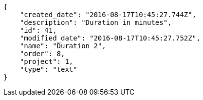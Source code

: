 [source,json]
----
{
    "created_date": "2016-08-17T10:45:27.744Z",
    "description": "Duration in minutes",
    "id": 41,
    "modified_date": "2016-08-17T10:45:27.752Z",
    "name": "Duration 2",
    "order": 8,
    "project": 1,
    "type": "text"
}
----
